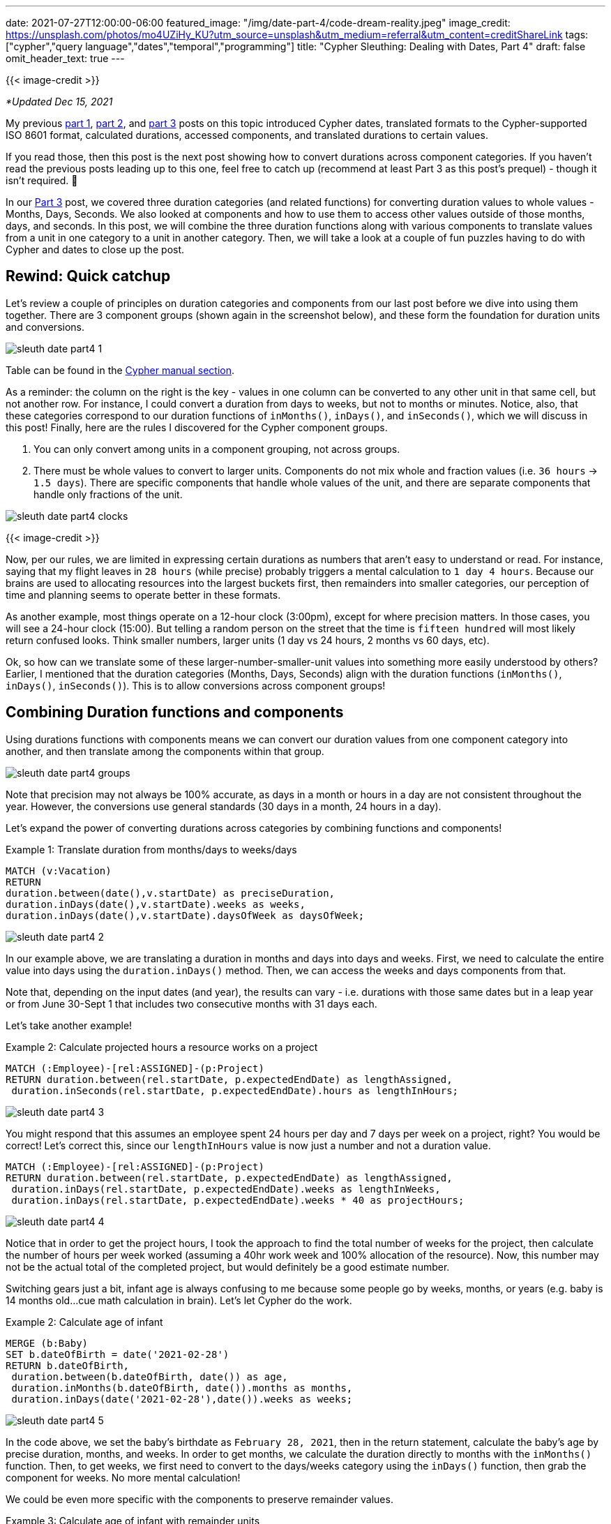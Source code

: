 ---
date: 2021-07-27T12:00:00-06:00
featured_image: "/img/date-part-4/code-dream-reality.jpeg"
image_credit: https://unsplash.com/photos/mo4UZiHy_KU?utm_source=unsplash&utm_medium=referral&utm_content=creditShareLink
tags: ["cypher","query language","dates","temporal","programming"]
title: "Cypher Sleuthing: Dealing with Dates, Part 4"
draft: false
omit_header_text: true
---

{{< image-credit >}}

_*Updated Dec 15, 2021_

My previous https://jmhreif.com/blog/2021/cypher-sleuthing-dates-part1/[part 1^], https://jmhreif.com/blog/2021/cypher-sleuthing-dates-part2/[part 2^], and https://jmhreif.com/blog/2021/cypher-sleuthing-dates-part3/[part 3^] posts on this topic introduced Cypher dates, translated formats to the Cypher-supported ISO 8601 format, calculated durations, accessed components, and translated durations to certain values.

If you read those, then this post is the next post showing how to convert durations across component categories. If you haven't read the previous posts leading up to this one, feel free to catch up (recommend at least Part 3 as this post's prequel) - though it isn't required. 🙂

In our https://jmhreif.com/blog/2021/cypher-sleuthing-dates-part3/[Part 3^] post, we covered three duration categories (and related functions) for converting duration values to whole values - Months, Days, Seconds. We also looked at components and how to use them to access other values outside of those months, days, and seconds. In this post, we will combine the three duration functions along with various components to translate values from a unit in one category to a unit in another category. Then, we will take a look at a couple of fun puzzles having to do with Cypher and dates to close up the post.

== Rewind: Quick catchup

Let's review a couple of principles on duration categories and components from our last post before we dive into using them together. There are 3 component groups (shown again in the screenshot below), and these form the foundation for duration units and conversions.

image::/img/date-part-4/sleuth_date_part4_1.png[]

Table can be found in the https://neo4j.com/docs/cypher-manual/current/syntax/temporal/#cypher-temporal-accessing-components-durations[Cypher manual section^].

As a reminder: the column on the right is the key - values in one column can be converted to any other unit in that same cell, but not another row. For instance, I could convert a duration from days to weeks, but not to months or minutes. Notice, also, that these categories correspond to our duration functions of `inMonths()`, `inDays()`, and `inSeconds()`, which we will discuss in this post! Finally, here are the rules I discovered for the Cypher component groups.

1. You can only convert among units in a component grouping, not across groups.
2. There must be whole values to convert to larger units. Components do not mix whole and fraction values (i.e. `36 hours` -> `1.5 days`). There are specific components that handle whole values of the unit, and there are separate components that handle only fractions of the unit.

image::/img/date-part-4/sleuth_date_part4_clocks.jpeg[]

{{< image-credit >}}

Now, per our rules, we are limited in expressing certain durations as numbers that aren't easy to understand or read. For instance, saying that my flight leaves in `28 hours` (while precise) probably triggers a mental calculation to `1 day 4 hours`. Because our brains are used to allocating resources into the largest buckets first, then remainders into smaller categories, our perception of time and planning seems to operate better in these formats.

As another example, most things operate on a 12-hour clock (3:00pm), except for where precision matters. In those cases, you will see a 24-hour clock (15:00). But telling a random person on the street that the time is `fifteen hundred` will most likely return confused looks. Think smaller numbers, larger units (1 day vs 24 hours, 2 months vs 60 days, etc).

Ok, so how can we translate some of these larger-number-smaller-unit values into something more easily understood by others? Earlier, I mentioned that the duration categories (Months, Days, Seconds) align with the duration functions (`inMonths()`, `inDays()`, `inSeconds()`). This is to allow conversions across component groups!

== Combining Duration functions and components

Using durations functions with components means we can convert our duration values from one component category into another, and then translate among the components within that group.

image::/img/date-part-4/sleuth_date_part4_groups.png[]

Note that precision may not always be 100% accurate, as days in a month or hours in a day are not consistent throughout the year. However, the conversions use general standards (30 days in a month, 24 hours in a day).

Let's expand the power of converting durations across categories by combining functions and components!

Example 1: Translate duration from months/days to weeks/days
[source,cypher]
```
MATCH (v:Vacation)
RETURN
duration.between(date(),v.startDate) as preciseDuration,
duration.inDays(date(),v.startDate).weeks as weeks, 
duration.inDays(date(),v.startDate).daysOfWeek as daysOfWeek;
```

image::/img/date-part-4/sleuth_date_part4_2.png[]

In our example above, we are translating a duration in months and days into days and weeks. First, we need to calculate the entire value into days using the `duration.inDays()` method. Then, we can access the weeks and days components from that.

Note that, depending on the input dates (and year), the results can vary - i.e. durations with those same dates but in a leap year or from June 30-Sept 1 that includes two consecutive months with 31 days each.

Let's take another example!

Example 2: Calculate projected hours a resource works on a project
[source,cypher]
```
MATCH (:Employee)-[rel:ASSIGNED]-(p:Project)
RETURN duration.between(rel.startDate, p.expectedEndDate) as lengthAssigned, 
 duration.inSeconds(rel.startDate, p.expectedEndDate).hours as lengthInHours;
```

image::/img/date-part-4/sleuth_date_part4_3.png[]

You might respond that this assumes an employee spent 24 hours per day and 7 days per week on a project, right? You would be correct! Let's correct this, since our `lengthInHours` value is now just a number and not a duration value.

[source,cypher]
```
MATCH (:Employee)-[rel:ASSIGNED]-(p:Project)
RETURN duration.between(rel.startDate, p.expectedEndDate) as lengthAssigned, 
 duration.inDays(rel.startDate, p.expectedEndDate).weeks as lengthInWeeks, 
 duration.inDays(rel.startDate, p.expectedEndDate).weeks * 40 as projectHours;
```

image::/img/date-part-4/sleuth_date_part4_4.png[]

Notice that in order to get the project hours, I took the approach to find the total number of weeks for the project, then calculate the number of hours per week worked (assuming a 40hr work week and 100% allocation of the resource). Now, this number may not be the actual total of the completed project, but would definitely be a good estimate number.

Switching gears just a bit, infant age is always confusing to me because some people go by weeks, months, or years (e.g. baby is 14 months old…cue math calculation in brain). Let's let Cypher do the work.

Example 2: Calculate age of infant
[source,cypher]
```
MERGE (b:Baby)
SET b.dateOfBirth = date('2021-02-28')
RETURN b.dateOfBirth, 
 duration.between(b.dateOfBirth, date()) as age, 
 duration.inMonths(b.dateOfBirth, date()).months as months, 
 duration.inDays(date('2021-02-28'),date()).weeks as weeks;
```

image::/img/date-part-4/sleuth_date_part4_5.png[]

In the code above, we set the baby's birthdate as `February 28, 2021`, then in the return statement, calculate the baby's age by precise duration, months, and weeks. In order to get months, we calculate the duration directly to months with the `inMonths()` function. Then, to get weeks, we first need to convert to the days/weeks category using the `inDays()` function, then grab the component for weeks. No more mental calculation!

We could be even more specific with the components to preserve remainder values.

Example 3: Calculate age of infant with remainder units
[source,cypher]
```
MATCH (b:Baby)
RETURN b.dateOfBirth, 
 duration.between(b.dateOfBirth, date()) as age, 
 duration.inDays(b.dateOfBirth,date()).weeks as weeks, 
 duration.inDays(b.dateOfBirth,date()).daysOfWeek as daysOfWeek;
```

image::/img/date-part-4/sleuth_date_part4_6.png[]

We could use this in a baby tracker app to tell us that a baby is exactly `41 weeks and 3 days old`. This could also be used for more precision on a product/application being live, amount of time without incidents, or many other use cases!

== Cypher puzzles

In the past couple of weeks, I have come across a couple of fun puzzles with Cypher dates that I'd like to share with you. I will include answers, but I'll post those at the bottom, so that those who want to challenge themself without peeking first can solve the puzzles.

=== Postgres SQL ranges

The first challenge is a calendar appointment query. Postgres received an update, which improves queries in SQL for range data. This gives us a fun opportunity to see what Cypher's version of this looks like. Let's take a look at the question.

* Available dates in the next month (https://twitter.com/craigkerstiens/status/1402688838124802054)

Updated SQL solution:
[source,sql]
```
SELECT datemultirange(daterange('2021-06-01', '2021-06-30', '[]')) -
  range_agg(appointment_dates) AS availability
FROM appointments
WHERE appointment_dates && daterange('2021-06-01', '2021-06-30', '[]');
```

Solve away! Answer will be posted at the bottom of this post.

=== Weekly progress of year

Our second challenge is to write a Cypher query that visualizes progress through the year on a weekly basis. We will stick to using regular characters to visualize the progress, so it won't be anything fancy and no extra tools will be needed. Let's see our task.

* Create a progress bar for how many weeks of the year have passed (include percentage, too)

Example characters for progress visualization:
[source,text]
```
28*'#' + 22*'-'
```

Have at it! Answer will be posted at the bottom of this post.

=== Kudos

Quick shout-out to my colleague https://twitter.com/mesirii[Michael Hunger^] who suggested both of these challenges and provided far cleaner and efficient solutions than those I was able to draft. 😁 Michael is widely revered as the founder of the https://neo4j.com/labs/apoc/[APOC library^], contributor of many other core aspects of Neo4j, and guru on Cypher. He may very well be the cornerstone of Neo4j developers and maintains an impressive presence on all content platforms, so if you have needed help on anything Neo4j-related over the years, there's a high probability that you have run into him.

=== Solution: Postgres SQL ranges

There are several ways you can write this query, and even more when you start considering different data models. However, we will see two solutions that work, then I'll include a brief explanation of the logic.

[source,cypher]
```
WITH date('2021-06-01') as start, date('2021-06-30') as end
UNWIND [days IN range(0,duration.between(start,end).days) | start + duration({days:days})] as day
OPTIONAL MATCH (a:Appointment {date:day}) WITH * WHERE a IS NULL
RETURN day;
```

image::/img/date-part-4/sleuth_date_part4_7.png[]

[source,cypher]
```
WITH date('2021-06-01') as start, date('2021-06-30') as end
UNWIND [days IN range(0,duration.between(start,end).days) | start + duration({days:days})] as day
WITH * WHERE NOT EXISTS { (:Appointment {date:day}) }
RETURN day;
```

image::/img/date-part-4/sleuth_date_part4_8.png[]

In both of our solutions, we are first setting a start and end date of the month (you could choose any, but we just picked last month) and unwinding the days between those two dates (from start to end of the duration between) as each day. Then, we take all those `days` and see if there is an appointment that already exists on any of them and return only the remaining days.

=== Solution: Weekly progress of year

Just as with the first challenge's solution, there are some different ways to tackle this one. You could use a variety of characters and tools to create something intriguing, but we are keeping it simple, clean, and efficient.

[source,cypher]
```
WITH datetime().week as week, 52 as weeks
RETURN reduce(r='',w in range(1,weeks) | r + CASE WHEN w < week THEN '#' ELSE '-' END) + ' ' + (100*week/weeks) +'%' as progress;
```

image::/img/date-part-4/sleuth_date_part4_9.png[]

```
WITH datetime().week as week, 52 as weeks
RETURN reduce(r='',w in range(1,weeks) | r + CASE WHEN w < week THEN '>' WHEN w=week THEN '8' ELSE '<' END) + ' ' + (100*week/weeks) +'%' as progress;
```

image::/img/date-part-4/sleuth_date_part4_10.png[]

The solutions to this problem might appear a bit more complicated, but we can break them down into manageable pieces. First, we need to find out what week of the year is the current week and note the total weeks in the year as our starting and end points. The next line returns the calculation using a https://neo4j.com/docs/cypher-manual/current/functions/list/#functions-reduce[`reduce()` function^], which hops through a list of items and aggregates the current item to the current sum of all previous items. For example, if I had a list of `1,2,3`, then reduce would have final results of `6` (1+2+3).

Inside `reduce()`, we establish a result variable, and loop through each week in the number of weeks in the year (`range(1,weeks)`). On the right side of the pipe character, we then have our expression to aggregate our variable at each item in the list. We evaluate `r` - when the week number from our loop is less than the current week (in the past), we use one character; (solution 2) when the week is current week, we use another character; and when the week is greater than current week (yet-to-come), then we use a different character. Finally, we attach a percentage to the end of the output by calculating the current week number divided by total weeks (28/52) and multiplying the resulting fraction by 100 for the result.

== Wrapping up!

In this post (Part 4!), we have seen how to combine duration functions and components in order to translate durations in one component category to another one. Then, we put our new skills to the test with a couple of Cypher date challenges, stating the problems to solve, and then walking through some solutions and their logic.

If you'd like to see some more Cypher sleuthing, I presented a session at https://neo4j.brand.live/c/2021nodes-homepage[NODES^] (Neo4j's online developer conference) that covered a high-level overview of these date concepts and other gotchas. The recording is now https://www.youtube.com/watch?v=btTlBg45GDM&list=PL9Hl4pk2FsvXfH-q5aghB2g7AlIztqoaf&index=9[available on YouTube^], so feel free to check it out!

Next post, we will step through the date procedures/functions that the APOC library offers and discuss which ones are replaceable with built-in Cypher functionality or still required to accomplish specific tasks related to temporal data.

Until next time, happy coding!

== Resources

* Cypher Sleuthing: https://jmhreif.com/blog/2021/cypher-sleuthing-dates-part1/[Part 1^]
* Cypher Sleuthing: https://jmhreif.com/blog/2021/cypher-sleuthing-dates-part2/[Part 2^]
* Cypher Sleuthing: https://jmhreif.com/blog/2021/cypher-sleuthing-dates-part3/[Part 3^]
* Cypher Manual: https://neo4j.com/docs/cypher-manual/current/functions/temporal/duration/#functions-duration-computing[Duration functions^]
* Cypher Manual: https://neo4j.com/docs/cypher-manual/current/syntax/temporal/#cypher-temporal-accessing-components-durations[Duration Components^]
* Cypher Manual: https://neo4j.com/docs/cypher-manual/current/functions/list/#functions-reduce[Reduce function^]
* Cypher Manual: https://neo4j.com/docs/cypher-manual/current/functions/list/#functions-range[Range function^]
* NODES 2021: https://www.youtube.com/watch?v=btTlBg45GDM&list=PL9Hl4pk2FsvXfH-q5aghB2g7AlIztqoaf&index=9[Cypher Sleuthing presentation^]